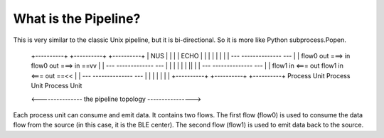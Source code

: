 =====================
What is the Pipeline?
=====================

This is very similar to the classic Unix pipeline, but it is bi-directional. So it is
more like Python subprocess.Popen.


      +----------+          +----------+          +----------+
      |   NUS    |          |          |          |   ECHO   |
      |          |          |          |          |          |
      |         ---        --------------        ---         |
      |  flow0  out  ===>  in  flow0  out  ===>  in  ==vv    |
      |         ---        -------------         ---         |
      |          |          |          |          |    ||    |
      |         ---        --------------        ---         |
      |  flow1   in  <===  out  flow1  in  <===  out ==<<    |
      |         ---        --------------        ---         |
      |          |          |          |          |          |
      +----------+          +----------+          +----------+
      Process Unit          Process Unit          Process Unit

      <--------------- the pipeline topology ---------------->

Each process unit can consume and emit data. It contains two flows. The first flow (flow0)
is used to consume the data flow from the source (in this case, it is the BLE center).
The second flow (flow1) is used to emit data back to the source.
